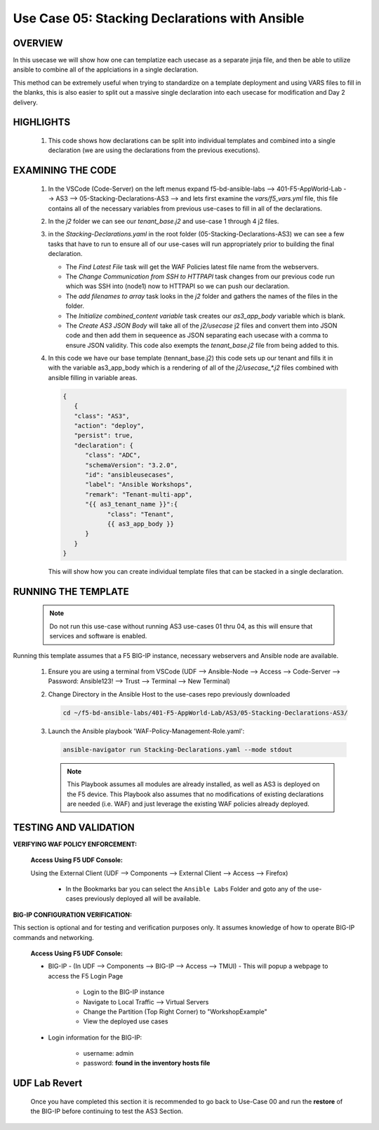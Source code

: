 Use Case 05: Stacking Declarations with Ansible
===============================================

OVERVIEW
--------

In this usecase we will show how one can templatize each usecase as a separate jinja file, and then be able to utilize ansible to combine all of the applciations in a single declaration.

This method can be extremely useful when trying to standardize on a template deployment and using VARS files to fill in the blanks, this is also easier to split out a massive single declaration into each usecase for modification and Day 2 delivery.

HIGHLIGHTS
----------

   1. This code shows how declarations can be split into individual templates and combined into a single declaration (we are using the declarations from the previous executions). 
    

EXAMINING THE CODE
------------------

   1. In the VSCode (Code-Server) on the left menus expand f5-bd-ansible-labs --> 401-F5-AppWorld-Lab --> AS3 --> 05-Stacking-Declarations-AS3 --> and lets first examine the `vars/f5_vars.yml` file, this file contains all of the necessary variables from previous use-cases to fill in all of the declarations.

   2. In the `j2` folder we can see our `tenant_base.j2` and use-case 1 through 4 j2 files. 

   3. in the `Stacking-Declarations.yaml` in the root folder (05-Stacking-Declarations-AS3) we can see a few tasks that have to run to ensure all of our use-cases will run appropriately prior to building the final declaration.

      - The `Find Latest File` task will get the WAF Policies latest file name from the webservers.
      - The `Change Communication from SSH to HTTPAPI` task changes from our previous code run which was SSH into (node1) now to HTTPAPI so we can push our declaration.
      - The `add filenames to array` task looks in the `j2` folder and gathers the names of the files in the folder.
      - The `Initialize combined_content variable` task creates our `as3_app_body` variable which is blank.
      - The `Create AS3 JSON Body` will take all of the `j2/usecase` j2 files and convert them into JSON code and then add them in sequeence as JSON separating each usecase with a comma to ensure JSON validity. This code also exempts the `tenant_base.j2` file from being added to this.

   4. In this code we have our base template (tennant_base.j2) this code sets up our tenant and fills it in with the variable as3_app_body which is a rendering of all of the `j2/usecase_*.j2` files combined with ansible filling in variable areas.

      .. code:: json

            {
               {
               "class": "AS3",
               "action": "deploy",
               "persist": true,
               "declaration": {
                  "class": "ADC",
                  "schemaVersion": "3.2.0",
                  "id": "ansibleusecases",
                  "label": "Ansible Workshops",
                  "remark": "Tenant-multi-app",
                  "{{ as3_tenant_name }}":{
                        "class": "Tenant",
                        {{ as3_app_body }}
                  }
               }
            }


      This will show how you can create individual template files that can be stacked in a single declaration.

RUNNING THE TEMPLATE
--------------------

   .. note::

      Do not run this use-case without running AS3 use-cases 01 thru 04, as this will ensure that services and software is enabled. 


Running this template assumes that a F5 BIG-IP instance, necessary webservers and Ansible node are available. 

   1. Ensure you are using a terminal from VSCode (UDF --> Ansible-Node --> Access --> Code-Server --> Password: Ansible123! --> Trust --> Terminal --> New Terminal)

   2. Change Directory in the Ansible Host to the use-cases repo previously downloaded

      .. code:: bash
      
         cd ~/f5-bd-ansible-labs/401-F5-AppWorld-Lab/AS3/05-Stacking-Declarations-AS3/

   3. Launch the Ansible playbook 'WAF-Policy-Management-Role.yaml':

      .. code::

         ansible-navigator run Stacking-Declarations.yaml --mode stdout

      .. note::

         This Playbook assumes all modules are already installed, as well as AS3 is deployed on the F5 device.
         This Playbook also assumes that no modifications of existing declarations are needed (i.e. WAF) and just leverage the existing WAF policies already deployed.


TESTING AND VALIDATION
----------------------

**VERIFYING WAF POLICY ENFORCEMENT:**

   **Access Using F5 UDF Console:**

   Using the External Client (UDF --> Components --> External Client --> Access --> Firefox)

      - In the Bookmarks bar you can select the ``Ansible Labs`` Folder and goto any of the use-cases previously deployed all will be available. 


**BIG-IP CONFIGURATION VERIFICATION:**

This section is optional and for testing and verification purposes only. It assumes knowledge of how to operate BIG-IP commands and networking.

   **Access Using F5 UDF Console:**

   - BIG-IP - (In UDF --> Components --> BIG-IP --> Access --> TMUI)  - This will popup a webpage to access the F5 Login Page

      - Login to the BIG-IP instance
      - Navigate to Local Traffic --> Virtual Servers
      - Change the Partition (Top Right Corner) to "WorkshopExample"
      - View the deployed use cases

   - Login information for the BIG-IP:
   
      * username: admin 
      * password: **found in the inventory hosts file**

**UDF Lab Revert**
-------------------------------

   Once you have completed this section it is recommended to go back to Use-Case 00 and run the **restore** of the BIG-IP before continuing to test the AS3 Section.
